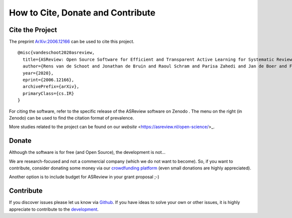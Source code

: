 How to Cite, Donate and Contribute
----------------------------------

Cite the Project
~~~~~~~~~~~~~~~~

The preprint `ArXiv:2006.12166`_ can be used to cite this project.

::

    @misc{vandeschoot2020asreview,
      title={ASReview: Open Source Software for Efficient and Transparent Active Learning for Systematic Reviews},
      author={Rens van de Schoot and Jonathan de Bruin and Raoul Schram and Parisa Zahedi and Jan de Boer and Felix Weijdema and Bianca Kramer and Martijn Huijts and Maarten Hoogerwerf and Gerbrich Ferdinands and Albert Harkema and Joukje Willemsen and Yongchao Ma and Qixiang Fang and Sybren Hindriks and Lars Tummers and Daniel Oberski},
      year={2020},
      eprint={2006.12166},
      archivePrefix={arXiv},
      primaryClass={cs.IR}
    }

For citing the software, refer to the specific release of the
ASReview software on Zenodo |DOI|. The menu on the right (in Zenodo) can be used to
find the citation format of prevalence.

.. _`ArXiv:2006.12166`: http://arxiv.org/abs/2006.12166

.. |DOI| image:: https://zenodo.org/badge/DOI/10.5281/zenodo.3345592.svg
   :target: https://doi.org/10.5281/zenodo.3345592


More studies related to the project can be found on our `website` <https://asreview.nl/open-science/>_. 


Donate
~~~~~~

Although the software is for free (and Open Source), the development is not…

We are research-focused and not a commercial company (which we do not want to
become). So, if you want to contribute, consider donating some money via our
`crowdfunding platform
<https://steun.uu.nl/project/help-us-to-make-covid-19-research-accessible-to-everyone>`_
(even small donations are highly appreciated).

Another option is to include budget for ASReview in your grant proposal ;-) 


Contribute
~~~~~~~~~~

If you discover issues please let us know via `Github
<https://github.com/asreview/asreview/issues/new/choose>`_. If you have ideas
to solve your own or other issues, it is highly appreciate to contribute to
the `development <https://github.com/asreview/asreview/blob/master/CONTRIBUTING.md>`_. 


